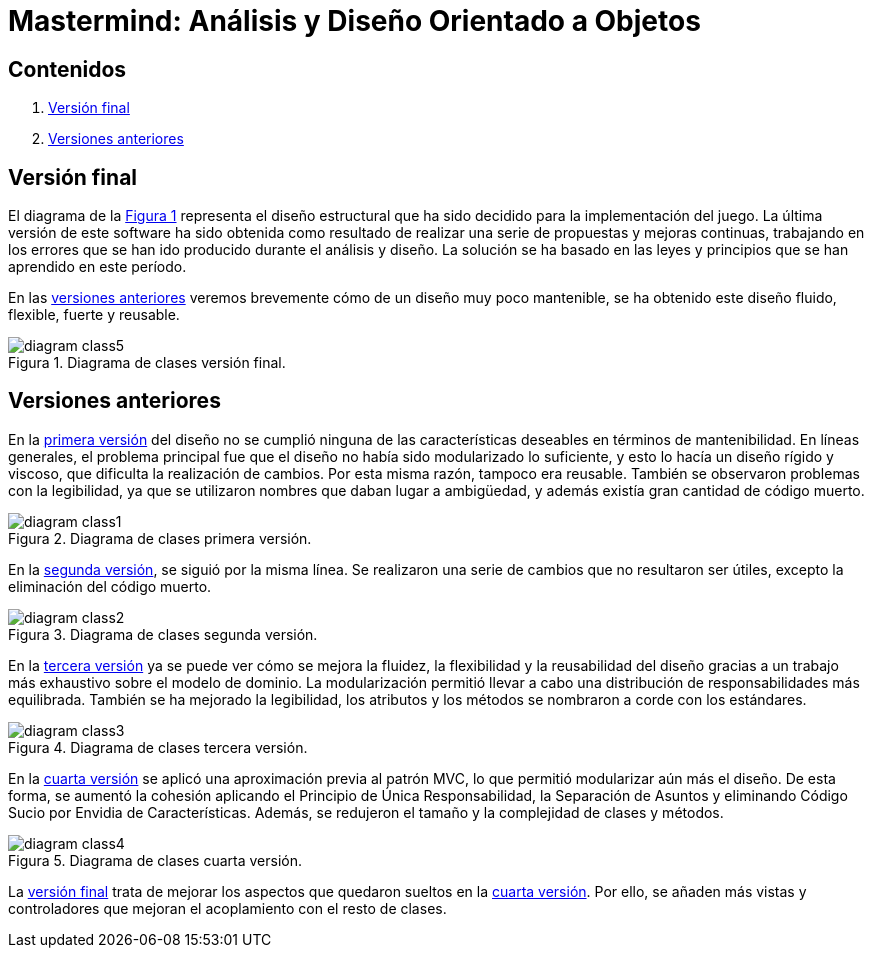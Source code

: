 = Mastermind: Análisis y Diseño Orientado a Objetos

== Contenidos

1. link:#final-version[Versión final]
2. link:#previous-versions[Versiones anteriores]

[#final-version]
== Versión final

El diagrama de la link:#diagram-class5[Figura {counter:figure}] representa el diseño estructural que ha sido decidido para la implementación del juego.
La última versión de este software ha sido obtenida como resultado de realizar una serie de propuestas y mejoras continuas, trabajando en los errores que se han ido producido durante el análisis y diseño.
La solución se ha basado en las leyes y principios que se han aprendido en este período.

En las link:#previous-versions[versiones anteriores] veremos brevemente cómo de un diseño muy poco mantenible, se ha obtenido este diseño fluido, flexible, fuerte y reusable.

[#diagram-class5]
image::Resources/diagram-class5.svg[caption="Figura {counter:figure}. ",title="Diagrama de clases versión final.",align="center"]

[#previous-versions]
== Versiones anteriores

En la link:#diagram-class1[primera versión] del diseño no se cumplió ninguna de las características deseables en términos de mantenibilidad.
En líneas generales, el problema principal fue que el diseño no había sido modularizado lo suficiente, y esto lo hacía un diseño rígido y viscoso, que dificulta la realización de cambios.
Por esta misma razón, tampoco era reusable.
También se observaron problemas con la legibilidad, ya que se utilizaron nombres que daban lugar a ambigüedad, y además existía gran cantidad de código muerto.

[#diagram-class1]
image::Resources/diagram-class1.svg[caption="Figura {counter:figure}. ",title="Diagrama de clases primera versión.",align="center"]

En la link:#diagram-class2[segunda versión], se siguió por la misma línea.
Se realizaron una serie de cambios que no resultaron ser útiles, excepto la eliminación del código muerto.

[#diagram-class2]
image::Resources/diagram-class2.svg[caption="Figura {counter:figure}. ",title="Diagrama de clases segunda versión.",align="center"]

En la link:#diagram-class3[tercera versión] ya se puede ver cómo se mejora la fluidez, la flexibilidad y la reusabilidad del diseño gracias a un trabajo más exhaustivo sobre el modelo de dominio.
La modularización permitió llevar a cabo una distribución de responsabilidades más equilibrada.
También se ha mejorado la legibilidad, los atributos y los métodos se nombraron a corde con los estándares.

[#diagram-class3]
image::Resources/diagram-class3.svg[caption="Figura {counter:figure}. ",title="Diagrama de clases tercera versión.",align="center"]

En la link:#diagram-class4[cuarta versión] se aplicó una aproximación previa al patrón MVC, lo que permitió modularizar aún más el diseño.
De esta forma, se aumentó la cohesión aplicando el Principio de Única Responsabilidad, la Separación de Asuntos y eliminando Código Sucio por Envidia de Características.
Además, se redujeron el tamaño y la complejidad de clases y métodos.

[#diagram-class4]
image::Resources/diagram-class4.svg[caption="Figura {counter:figure}. ",title="Diagrama de clases cuarta versión.",align="center"]

La link:#diagram-class5[versión final] trata de mejorar los aspectos que quedaron sueltos en la
link:#diagram-class4[cuarta versión].
Por ello, se añaden más vistas y controladores que mejoran el acoplamiento con el resto de clases.
